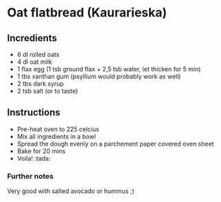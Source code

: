 * Oat flatbread (Kaurarieska)

** Incredients
- 6 dl rolled oats
- 4 dl oat milk
- 1 flax egg (1 tsb ground flax + 2,5 tsb water, let thicken for 5 min)
- 1 tbs xanthan gum (psyllium would probably work as well)
- 2 tbs dark syrup
- 2 tsb salt (or to taste)

** Instructions 
- Pre-heat oven to 225 celcius
- Mix all ingredients in a bowl
- Spread the dough evenly on a parchement paper covered oven sheet
- Bake for 20 mins
- Voila! :tada:

*** Further notes
Very good with salted avocado or hummus ;)

